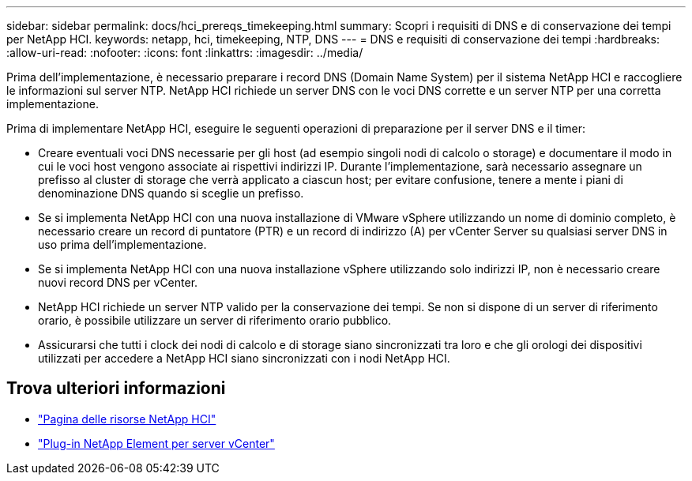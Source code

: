 ---
sidebar: sidebar 
permalink: docs/hci_prereqs_timekeeping.html 
summary: Scopri i requisiti di DNS e di conservazione dei tempi per NetApp HCI. 
keywords: netapp, hci, timekeeping, NTP, DNS 
---
= DNS e requisiti di conservazione dei tempi
:hardbreaks:
:allow-uri-read: 
:nofooter: 
:icons: font
:linkattrs: 
:imagesdir: ../media/


[role="lead"]
Prima dell'implementazione, è necessario preparare i record DNS (Domain Name System) per il sistema NetApp HCI e raccogliere le informazioni sul server NTP. NetApp HCI richiede un server DNS con le voci DNS corrette e un server NTP per una corretta implementazione.

Prima di implementare NetApp HCI, eseguire le seguenti operazioni di preparazione per il server DNS e il timer:

* Creare eventuali voci DNS necessarie per gli host (ad esempio singoli nodi di calcolo o storage) e documentare il modo in cui le voci host vengono associate ai rispettivi indirizzi IP. Durante l'implementazione, sarà necessario assegnare un prefisso al cluster di storage che verrà applicato a ciascun host; per evitare confusione, tenere a mente i piani di denominazione DNS quando si sceglie un prefisso.
* Se si implementa NetApp HCI con una nuova installazione di VMware vSphere utilizzando un nome di dominio completo, è necessario creare un record di puntatore (PTR) e un record di indirizzo (A) per vCenter Server su qualsiasi server DNS in uso prima dell'implementazione.
* Se si implementa NetApp HCI con una nuova installazione vSphere utilizzando solo indirizzi IP, non è necessario creare nuovi record DNS per vCenter.
* NetApp HCI richiede un server NTP valido per la conservazione dei tempi. Se non si dispone di un server di riferimento orario, è possibile utilizzare un server di riferimento orario pubblico.
* Assicurarsi che tutti i clock dei nodi di calcolo e di storage siano sincronizzati tra loro e che gli orologi dei dispositivi utilizzati per accedere a NetApp HCI siano sincronizzati con i nodi NetApp HCI.


[discrete]
== Trova ulteriori informazioni

* https://www.netapp.com/hybrid-cloud/hci-documentation/["Pagina delle risorse NetApp HCI"^]
* https://docs.netapp.com/us-en/vcp/index.html["Plug-in NetApp Element per server vCenter"^]


